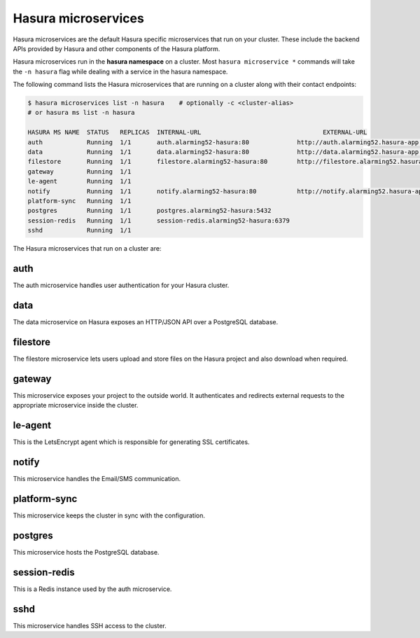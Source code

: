 .. .. meta::
  :description: Listing created hasura clusters
  :keywords: cluster, list

Hasura microservices
====================

Hasura microservices are the default Hasura specific microservices that run on your cluster. These include the backend APIs provided by Hasura and other components of the Hasura platform.

Hasura microservices run in the **hasura namespace** on a cluster. Most ``hasura microservice *`` commands
will take the ``-n hasura`` flag while dealing with a service in the hasura namespace.

The following command lists the Hasura microservices that are running on a cluster along with their contact endpoints:

.. code-block:: bash

  $ hasura microservices list -n hasura    # optionally -c <cluster-alias>
  # or hasura ms list -n hasura

  HASURA MS NAME  STATUS   REPLICAS  INTERNAL-URL                                 EXTERNAL-URL
  auth            Running  1/1       auth.alarming52-hasura:80             http://auth.alarming52.hasura-app.io/
  data            Running  1/1       data.alarming52-hasura:80             http://data.alarming52.hasura-app.io/
  filestore       Running  1/1       filestore.alarming52-hasura:80        http://filestore.alarming52.hasura-app.io/
  gateway         Running  1/1
  le-agent        Running  1/1
  notify          Running  1/1       notify.alarming52-hasura:80           http://notify.alarming52.hasura-app.io/
  platform-sync   Running  1/1
  postgres        Running  1/1       postgres.alarming52-hasura:5432
  session-redis   Running  1/1       session-redis.alarming52-hasura:6379
  sshd            Running  1/1

The Hasura microservices that run on a cluster are:

auth
^^^^
The auth microservice handles user authentication for your Hasura cluster.

data
^^^^
The data microservice on Hasura exposes an HTTP/JSON API over a PostgreSQL database.

filestore
^^^^^^^^^
The filestore microservice lets users upload and store files on the Hasura project and also download when required.

gateway
^^^^^^^
This microservice exposes your project to the outside world. It authenticates and redirects external requests to the appropriate microservice inside the cluster.

le-agent
^^^^^^^^
This is the LetsEncrypt agent which is responsible for generating SSL certificates.

notify
^^^^^^
This microservice handles the Email/SMS communication.

platform-sync
^^^^^^^^^^^^^
This microservice keeps the cluster in sync with the configuration.

postgres
^^^^^^^^
This microservice hosts the PostgreSQL database.

session-redis
^^^^^^^^^^^^^
This is a Redis instance used by the auth microservice.

sshd
^^^^
This microservice handles SSH access to the cluster.